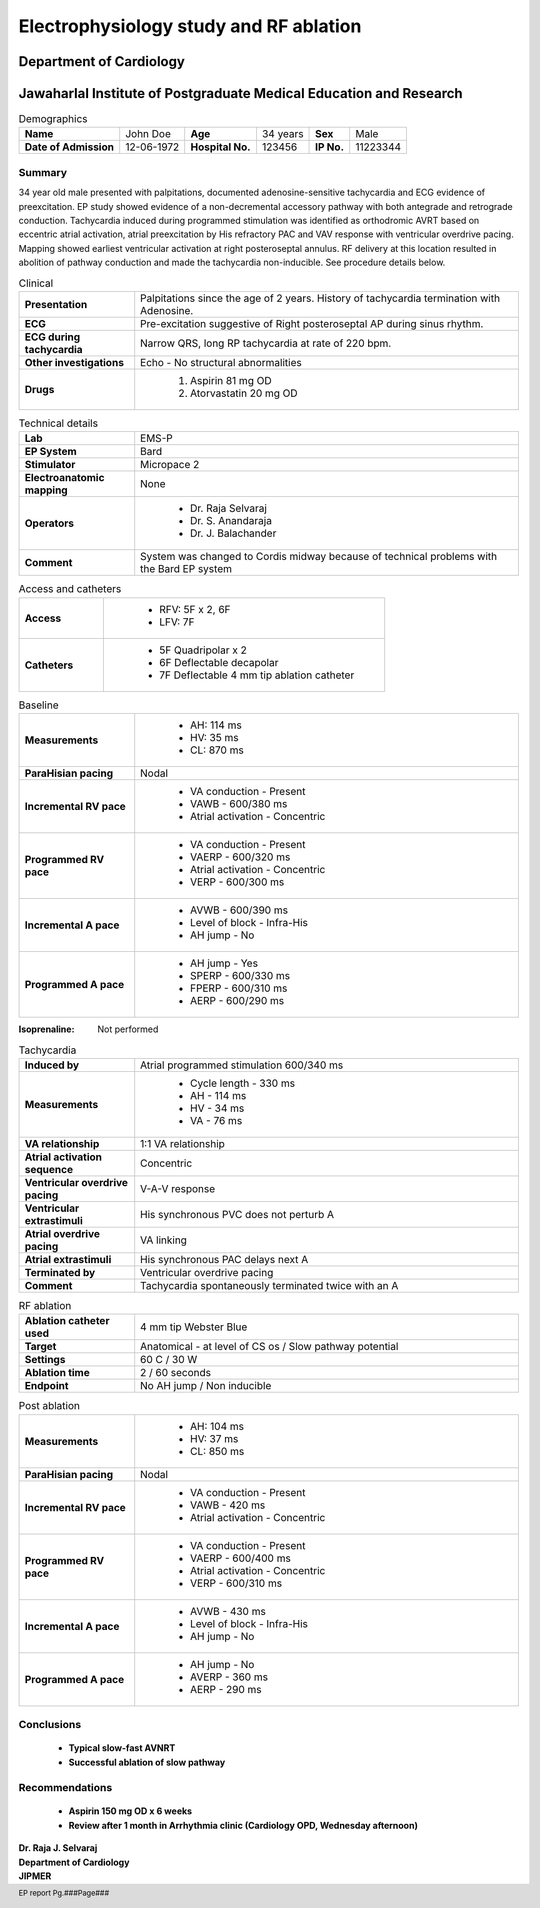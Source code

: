 
|jipmer|  Electrophysiology study and RF ablation
=================================================

Department of Cardiology
------------------------

Jawaharlal Institute of Postgraduate Medical Education and Research
--------------------------------------------------------------------


.. csv-table:: Demographics

          "**Name**", "John Doe", "**Age**", "34 years", "**Sex**", "Male"
	  "**Date of Admission**", "12-06-1972", "**Hospital No.**", "123456", "**IP No.**", "11223344"

Summary
'''''''
34 year old male presented with palpitations, documented adenosine-sensitive tachycardia and ECG evidence of preexcitation. EP study showed evidence of a non-decremental accessory pathway with both antegrade and retrograde conduction. Tachycardia induced during programmed stimulation was identified as orthodromic AVRT based on eccentric atrial activation, atrial preexcitation by His refractory PAC and VAV response with ventricular overdrive pacing. Mapping showed earliest ventricular activation at right posteroseptal annulus. RF delivery at this location resulted in abolition of pathway conduction and made the tachycardia non-inducible. See procedure details below.

.. csv-table:: Clinical
   :widths: 3, 10

    "**Presentation**", "Palpitations since the age of 2 years. History of tachycardia termination with Adenosine."
    "**ECG**", "Pre-excitation suggestive of Right posteroseptal AP during sinus rhythm."
    "**ECG during tachycardia**", "Narrow QRS, long RP tachycardia at rate of 220 bpm."
    "**Other investigations**", "Echo - No structural abnormalities"
    "**Drugs**", "
                  #. Aspirin 81 mg OD
		  #. Atorvastatin 20 mg OD"

		  
.. csv-table:: Technical details
   :widths: 3, 10

    "**Lab**", "EMS-P"
    "**EP System**", "Bard"
    "**Stimulator**", "Micropace 2"
    "**Electroanatomic mapping**", "None"
    "**Operators**", "
                      - Dr. Raja Selvaraj
		      - Dr. S. Anandaraja
		      - Dr. J. Balachander"
    "**Comment**", "System was changed to Cordis midway because of technical problems with the Bard EP system"


.. csv-table:: Access and catheters
   :widths: 3, 10

    "**Access**", "
                   - RFV: 5F x 2, 6F
		   - LFV: 7F"
    "**Catheters**", "
                      - 5F Quadripolar x 2
		      - 6F Deflectable decapolar
		      - 7F Deflectable 4 mm tip ablation catheter"


.. csv-table:: Baseline
   :widths: 3, 10

   "**Measurements**", "
                       - AH: 114 ms
		       - HV: 35 ms
		       - CL: 870 ms"
   "**ParaHisian pacing**", "Nodal"
    "**Incremental RV pace**", "
                                - VA conduction - Present
				- VAWB - 600/380 ms
				- Atrial activation - Concentric"
    "**Programmed RV pace**", "
         - VA conduction - Present
	 - VAERP - 600/320 ms
	 - Atrial activation - Concentric
	 - VERP - 600/300 ms"
    "**Incremental A pace**", "
         - AVWB - 600/390 ms
	 - Level of block - Infra-His
	 - AH jump - No"
    "**Programmed A pace**", "
         - AH jump - Yes
	 - SPERP - 600/330 ms
	 - FPERP - 600/310 ms
	 - AERP - 600/290 ms"

	 
:Isoprenaline:  Not performed


.. csv-table:: Tachycardia
   :widths: 3, 10

    "**Induced by**", "Atrial programmed stimulation 600/340 ms"
    "**Measurements**", "
         - Cycle length - 330 ms
	 - AH - 114 ms
	 - HV - 34 ms
	 - VA - 76 ms"
    "**VA relationship**", "1:1 VA relationship"
    "**Atrial activation sequence**", "Concentric"
    "**Ventricular overdrive pacing**", "V-A-V response"
    "**Ventricular extrastimuli**", "His synchronous PVC does not perturb A"
    "**Atrial overdrive pacing**", "VA linking"
    "**Atrial extrastimuli**", "His synchronous PAC delays next A"
    "**Terminated by**", "Ventricular overdrive pacing"
    "**Comment**", "Tachycardia spontaneously terminated twice with an A"

.. csv-table:: RF ablation
    :widths: 3, 10

    "**Ablation catheter used**", "4 mm tip Webster Blue"
    "**Target**", "Anatomical - at level of CS os / Slow pathway potential"
    "**Settings**", "60 C / 30 W"
    "**Ablation time**", "2 / 60 seconds"
    "**Endpoint**", "No AH jump / Non inducible"


.. csv-table:: Post ablation
   :widths: 3, 10

    "**Measurements**", "
                         - AH: 104 ms
			 - HV: 37 ms
			 - CL: 850 ms"
    "**ParaHisian pacing**", "Nodal"
    "**Incremental RV pace**", "
                                - VA conduction - Present
				- VAWB - 420 ms
				- Atrial activation - Concentric"
    "**Programmed RV pace**", "
         - VA conduction - Present
	 - VAERP - 600/400 ms
	 - Atrial activation - Concentric
	 - VERP - 600/310 ms"
    "**Incremental A pace**", "
         - AVWB - 430 ms
	 - Level of block - Infra-His
	 - AH jump - No"
    "**Programmed A pace**", "
         - AH jump - No
	 - AVERP - 360 ms
	 - AERP - 290 ms"


Conclusions
'''''''''''
     - **Typical slow-fast AVNRT**
     - **Successful ablation of slow pathway**

Recommendations
'''''''''''''''
     - **Aspirin 150 mg OD x 6 weeks**
     - **Review after 1 month in Arrhythmia clinic (Cardiology OPD, Wednesday afternoon)**


.. raw:: pdf

       Spacer 0 40
     
    
| **Dr. Raja J. Selvaraj**
| **Department of Cardiology**
| **JIPMER**

      

     
.. |jipmer| image:: jipmer_logo.png
              :height: 1in
    	      :width: 1in
	      :align: middle

.. footer::

   EP report  Pg.###Page###
	      
	     

